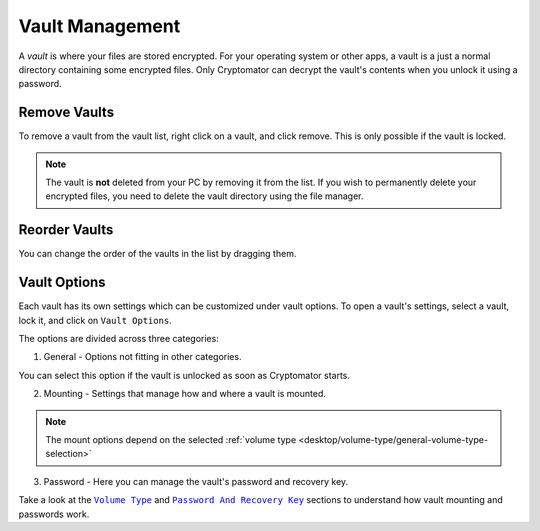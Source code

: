 Vault Management
================

A *vault* is where your files are stored encrypted.
For your operating system or other apps, a vault is a just a normal directory containing some encrypted files.
Only Cryptomator can decrypt the vault's contents when you unlock it using a password.


.. _desktop/vault-management/remove-vaults:

Remove Vaults
-------------

To remove a vault from the vault list, right click on a vault, and click remove. 
This is only possible if the vault is locked.

.. note::

    The vault is **not** deleted from your PC by removing it from the list. If you wish to permanently delete your encrypted files, you need to delete the vault directory using the file manager.


.. _desktop/vault-management/reorder-vaults:

Reorder Vaults
--------------

You can change the order of the vaults in the list by dragging them.

.. image:: ../img/desktop/move-vaults.gif
    :alt: How to reorder vaults


.. _desktop/vault-management/vault-options:

Vault Options
-------------

Each vault has its own settings which can be customized under vault options.
To open a vault's settings, select a vault, lock it, and click on ``Vault Options``.


The options are divided across three categories:

1. General - Options not fitting in other categories.

You can select this option if the vault is unlocked as soon as Cryptomator starts.

.. image:: ../img/desktop/vault-options-general.png
    :alt: General vault options

2. Mounting - Settings that manage how and where a vault is mounted.

.. note:: The mount options depend on the selected :ref:`volume type <desktop/volume-type/general-volume-type-selection>`

.. image:: ../img/desktop/vault-options-mounting.png
    :alt: Vault options for mounting

3. Password - Here you can manage the vault's password and recovery key.

.. image:: ../img/desktop/vault-options-password.png
    :alt: Vault options regarding the password




Take a look at the |Mounting|_ and |Password|_ sections to understand how vault mounting and passwords work.

.. |Mounting| replace:: ``Volume Type``
.. _Mounting: ../volume-type/

.. |Password| replace:: ``Password And Recovery Key``
.. _Password: ../password-and-recovery-key/
